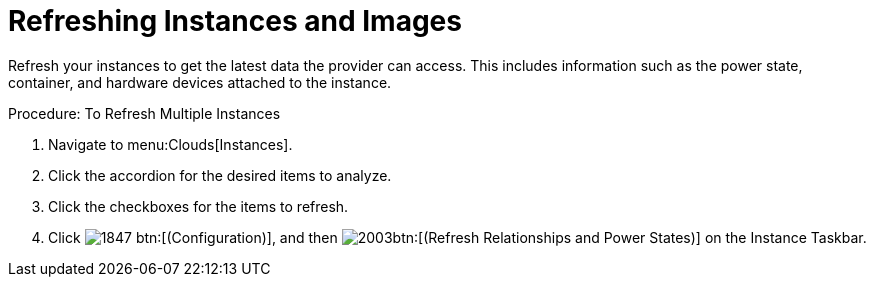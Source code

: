 = Refreshing Instances and Images

Refresh your instances to get the latest data the provider can access.
This includes information such as the power state, container, and hardware devices attached to the instance. 

.Procedure: To Refresh Multiple Instances
. Navigate to menu:Clouds[Instances]. 
. Click the accordion for the desired items to analyze. 
. Click the checkboxes for the items to refresh. 
. Click  image:images/1847.png[] btn:[(Configuration)], and then  image:images/2003.png[]btn:[(Refresh Relationships and Power States)] on the [label]#Instance Taskbar#. 